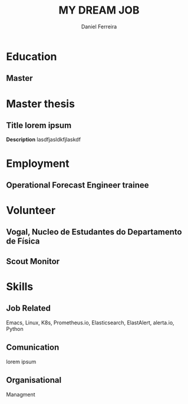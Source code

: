 #+LATEX_CLASS: moderncv
#+CVSTYLE: banking
#+CVCOLOR: green
#+MOBILE: +351 919333939
# #+HOMEPAGE: example.com
#+ADDRESS: Rua da Fonte 18
#+ADDRESS: 3515-717 Calde
#+ADDRESS: Almargem Viseu
# #+GITLAB: BigNaNet
#+GITHUB: BigNaNet
#+LINKEDIN: daniel-ferreira
#+TITLE: MY DREAM JOB
#+AUTHOR: Daniel Ferreira
#+email: ferreira.d4.r@gmail.com

* Education
** Master
:PROPERTIES:
:CV_ENV: cventry
:FROM:     <2009-09-10>
:TO:     <2018-10-04>
:LOCATION: Coimbra
:EMPLOYER: University of Coimbra
:END:

* Master thesis
** *Title* lorem ipsum
   :PROPERTIES:
   :CV_ENV:   cventry
   :FROM:     <2017-02-01>
   :TO:       <2017-08-31>
   :LOCATION: Zürich, Switzerland
   :EMPLOYER: SuperComputing Systems AG
   :END:
 *Description* lasdfjasldkfjlaskdf

* Employment
** Operational Forecast Engineer trainee
:PROPERTIES:
:CV_ENV: cventry
:FROM:     <2018-10-22>
:TO:
:LOCATION: Porto, Portugal
:EMPLOYER: Vestas
:END:

* Volunteer
** Vogal, Nucleo de Estudantes do Departamento de Física
:PROPERTIES:
:CV_ENV: cventry
:FROM:     <2013-10-22>
:TO: <2014-07-11 qui>
:LOCATION: Coimbra, Portugal
:EMPLOYER: Associação Académica de Coimbra
:END:

** Scout Monitor
:PROPERTIES:
:CV_ENV: cventry
:FROM:     <2016-09-22>
:TO:
:LOCATION: Viseu, Portugal
:EMPLOYER: CNE, WOSM
:END:
* Skills
** *Job Related*
  Emacs, Linux, K8s, Prometheus.io, Elasticsearch, ElastAlert, alerta.io, Python
** *Comunication*
  lorem ipsum
** *Organisational*
  Managment

* Run me                                                           :noexport:
#+BEGIN_SRC emacs-lisp
(org-export-to-file 'moderncv "DanielFerreiraCV.tex")
(org-latex-compile "DanielFerreiraCV.tex")
#+END_SRC

#+RESULTS:
: /home/daniel/Desktop/myCv/DanielFerreiraCV.pdf

